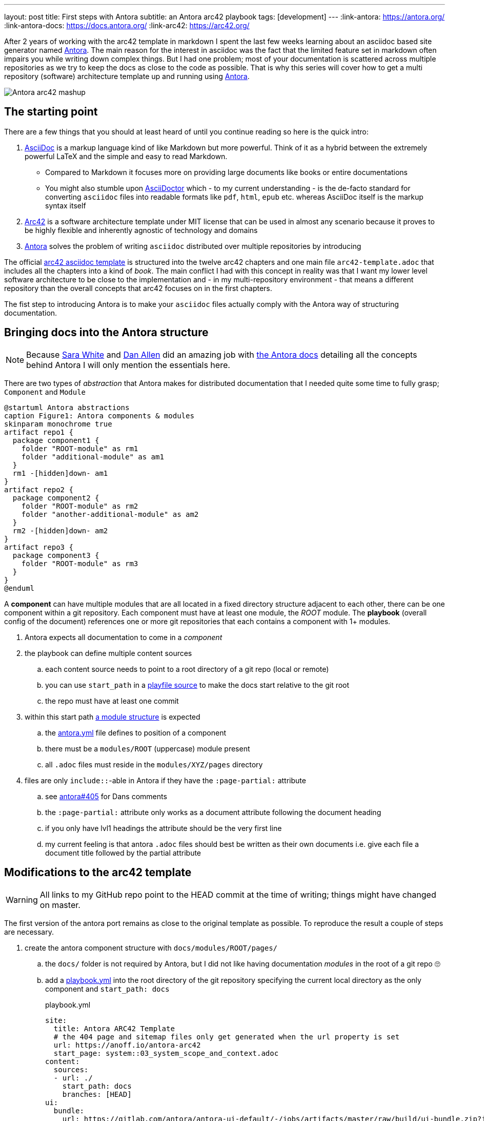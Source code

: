 ---
layout: post
title: First steps with Antora
subtitle: an Antora arc42 playbook
tags: [development]
---
:link-antora: https://antora.org/
:link-antora-docs: https://docs.antora.org/
:link-arc42: https://arc42.org/

After 2 years of working with the arc42 template in markdown I spent the last few weeks learning about an asciidoc based site generator named link:{link-antora}[Antora]. The main reason for the interest in asciidoc was the fact that the limited feature set in markdown often impairs you while writing down complex things. But I had one problem; most of your documentation is scattered across multiple repositories as we try to keep the docs as close to the code as possible. That is why this series will cover how to get a multi repository (software) architecture template up and running using link:{link-antora}[Antora].

image::antora-arc42/antora-arc42-s.png[Antora arc42 mashup]

== The starting point

There are a few things that you should at least heard of until you continue reading so here is the quick intro:

. link:https://asciidoctor.org/docs/what-is-asciidoc/[AsciiDoc] is a markup language kind of like Markdown but more powerful. Think of it as a hybrid between the extremely powerful LaTeX and the simple and easy to read Markdown.
  ** Compared to Markdown it focuses more on providing large documents like books or entire documentations
  ** You might also stumble upon link:https://asciidoctor.org/[AsciiDoctor] which - to my current understanding - is the de-facto standard for converting `asciidoc` files into readable formats like `pdf`, `html`, `epub` etc. whereas AsciiDoc itself is the markup syntax itself
. link:{link-arc42}[Arc42] is a software architecture template under MIT license that can be used in almost any scenario because it proves to be highly flexible and inherently agnostic of technology and domains
. link:{link-antora}[Antora] solves the problem of writing `asciidoc` distributed over multiple repositories by introducing 

The official link:https://github.com/arc42/arc42-template/tree/master/EN/asciidoc[arc42 asciidoc template] is structured into the twelve arc42 chapters and one main file `arc42-template.adoc` that includes all the chapters into a kind of _book_.
The main conflict I had with this concept in reality was that I want my lower level software architecture to be close to the implementation and - in my multi-repository environment - that means a different repository than the overall concepts that arc42 focuses on in the first chapters.

The fist step to introducing Antora is to make your `asciidoc` files actually comply with the Antora way of structuring documentation.

== Bringing docs into the Antora structure

NOTE: Because link:https://gitlab.com/graphitefriction[Sara White] and link:https://gitlab.com/mojavelinux[Dan Allen] did an amazing job with link:{link-antora-docs}[the Antora docs] detailing all the concepts behind Antora I will only mention the essentials here.

There are two types of _abstraction_ that Antora makes for distributed documentation that I needed quite some time to fully grasp; `Component` and `Module`

[plantuml, antora-abstractions, png]
....
@startuml Antora abstractions
caption Figure1: Antora components & modules
skinparam monochrome true
artifact repo1 {
  package component1 {
    folder "ROOT-module" as rm1
    folder "additional-module" as am1
  }
  rm1 -[hidden]down- am1
}
artifact repo2 {
  package component2 {
    folder "ROOT-module" as rm2
    folder "another-additional-module" as am2
  }
  rm2 -[hidden]down- am2
}
artifact repo3 {
  package component3 {
    folder "ROOT-module" as rm3
  }
}
@enduml
....

A **component** can have multiple modules that are all located in a fixed directory structure adjacent to each other, there can be one component within a git repository. Each component must have at least one module, the _ROOT_ module.
The **playbook** (overall config of the document) references one or more git repositories that each contains a component with 1+ modules.

. Antora expects all documentation to come in a _component_
. the playbook can define multiple content sources
.. each content source needs to point to a root directory of a git repo (local or remote)
.. you can use `start_path` in a link:https://docs.antora.org/antora/2.0/playbook/playbook-schema/#content-category[playfile source] to make the docs start relative to the git root
.. the repo must have at least one commit
. within this start path link:https://docs.antora.org/antora/2.0/modules/#module-overview[a module structure] is expected
.. the link:https://docs.antora.org/antora/2.0/component-descriptor/#component-descriptor-requirements[antora.yml] file defines to position of a component
.. there must be a `modules/ROOT` (uppercase) module present
.. all `.adoc` files must reside in the `modules/XYZ/pages` directory
. files are only `include::`-able in Antora if they have the `:page-partial:` attribute
.. see link:https://gitlab.com/antora/antora/issues/405[antora#405] for Dans comments
.. the `:page-partial:` attribute only works as a document attribute following the document heading
.. if you only have lvl1 headings the attribute should be the very first line
.. my current feeling is that antora `.adoc` files should best be written as their own documents i.e. give each file a document title followed by the partial attribute

== Modifications to the arc42 template

WARNING: All links to my GitHub repo point to the HEAD commit at the time of writing; things might have changed on master.

The first version of the antora port remains as close to the original template as possible. To reproduce the result a couple of steps are necessary.

. create the antora component structure with `docs/modules/ROOT/pages/`
.. the `docs/` folder is not required by Antora, but I did not like having documentation _modules_ in the root of a git repo 🙄
.. add a link:https://github.com/anoff/antora-arc42/blob/0e46f1c8b700e594b5b2e22718264a23b5f6cf42/playbook.yml[playbook.yml] into the root directory of the git repository specifying the current local directory as the only component and `start_path: docs`
+
.playbook.yml
[source, adoc]
----
site:
  title: Antora ARC42 Template
  # the 404 page and sitemap files only get generated when the url property is set
  url: https://anoff.io/antora-arc42
  start_page: system::03_system_scope_and_context.adoc
content:
  sources:
  - url: ./
    start_path: docs
    branches: [HEAD]
ui:
  bundle:
    url: https://gitlab.com/antora/antora-ui-default/-/jobs/artifacts/master/raw/build/ui-bundle.zip?job=bundle-stable
    snapshot: true
  supplemental_files: ./supplemental-ui
----

.. move all link:https://github.com/arc42/arc42-template/tree/master/EN/asciidoc[arc42 template] files into the `ROOT/pages` directory directly - do not use subfolders within the pages directory
.. create an link:https://github.com/anoff/antora-arc42/blob/0e46f1c8b700e594b5b2e22718264a23b5f6cf42/docs/antora.yml[antora.yml] that defines the entry point for the component into the `docs/` folder
+
.antora.yml
[source,adoc]
----
name: system
title: System Level
version: 0.9.0
start_page: 03_system_scope_and_context.adoc
nav:
  - modules/ROOT/nav.adoc
----

. rewrite all template files to be adoc documents
.. turn the `== Level 1 Heading` into `= Document title`
.. adjust subsequent headings to preserve heading hierarchy
.. add the `:page-partial:` attribute to each 
. I got rid of all the help popups and instead made it fully visible _sidebar_ content
. create a link:https://github.com/anoff/antora-arc42/blob/0e46f1c8b700e594b5b2e22718264a23b5f6cf42/docs/modules/ROOT/nav.adoc[nav.adoc] navigation entry for the ROOT component
.. this is used to create the navbar entry on the right
. Fix paths in the overview document
.. I renamed `arc42-template.adoc` to `index.adoc`
.. also make sure to change all `include::` paths to no longer use the `src/` subfolder
.. link:https://gitlab.com/antora/antora/issues/405#note_139121293[Dan recommends] to use component references instead of local paths from the beginning, I assume this makes copy pasting less error-prone

If you want to follow the steps in detail, take a look at the link:https://github.com/anoff/antora-arc42/commits/0e46f1c8b700e594b5b2e22718264a23b5f6cf42[commits on my GitHub repo].

This should already yield a working page, you can test it running the following commands

[source,sh]
----
# install the antora tools
npm i -g @antora/cli@2.0 @antora/site-generator-default@2.0
# install the serve utility to start a local web server
npm i -g serve

# run the antora build
antora generate playbook.yml --to-dir dist/ --clean

# browse the output locally
serve dist/
----

NOTE: In case you want to publish to gh pages or any other service that might run jekyll link:https://docs.antora.org/antora/2.0/run-antora/#publish-to-github-pages[take a look at these notes] describing how to make antora work in a jekyll environment

== Customizing the UI

I actually find Antoras default UI quite pleasing - compared to the default plantUML theme 🙄. But I really wanted to modify their default footer content. For minor changes Antora has a concept of _supplemental_ UI files that allows you to switch individual files of the UI component that is being used during the Antora site generation.

By taking a look at the link:https://gitlab.com/antora/antora-ui-default/tree/master/src/partials[default UI project] I identified the `footer-content.hbs` as the file I wanted to replace.
This is achieved by the `supplemental_files: ./supplemental-ui` section in the `playbook.yml` and adding the custom footer file in the respective directory.

.supplemental-ui/footer-content.hbs
[source, hbs]
----
<footer class="footer">
  <p>Original arc42 template licensed under <a href="https://raw.githubusercontent.com/arc42/arc42-template/master/LICENSE.txt">MIT</a> and modified for antora fit by <a href="https://anoff.io">Andreas Offenhaeuser</a>, the page is created using the Antora Default UI licensed under <a href="https://gitlab.com/antora/antora-ui-default/blob/master/LICENSE">MPL-2.0</a> </p>
</footer>
----

In addition to this I added the **Find on GitHub** entry in the header, but I am sure you can figure out how that works 😉

== Next steps

Over the next few days/weeks I will keep working on this setup to bring in more aspects I see necessary for a real life scenario.

. separate _larger_ sections of the arc42 template into their own antora component, e.g. architecture decisions, cross cutting concepts
. setting up a multi repo arc42 playbook that consists of
  ** a _system_ repository containing the top level architecture docs
  ** two components that implement a part of the system and have the component specific documentation allocated in the same repository
  ** an antora build that generates a fully integrated arc42 documentation out of those three repos
. build a custom UI project
  ** modified header colors etc

Stay tuned for follow up posts on these steps.

If you have any questions send me a DM on link:https://twitter.com/an0xff[Twitter] or leave a comment below.
